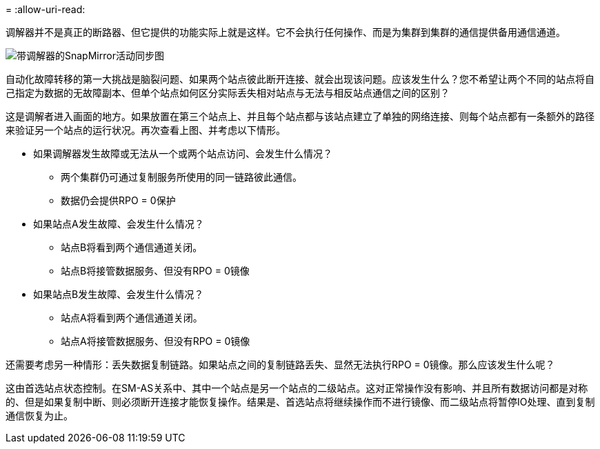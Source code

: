 = 
:allow-uri-read: 


调解器并不是真正的断路器、但它提供的功能实际上就是这样。它不会执行任何操作、而是为集群到集群的通信提供备用通信通道。

image:smas-mediator.png["带调解器的SnapMirror活动同步图"]

自动化故障转移的第一大挑战是脑裂问题、如果两个站点彼此断开连接、就会出现该问题。应该发生什么？您不希望让两个不同的站点将自己指定为数据的无故障副本、但单个站点如何区分实际丢失相对站点与无法与相反站点通信之间的区别？

这是调解者进入画面的地方。如果放置在第三个站点上、并且每个站点都与该站点建立了单独的网络连接、则每个站点都有一条额外的路径来验证另一个站点的运行状况。再次查看上图、并考虑以下情形。

* 如果调解器发生故障或无法从一个或两个站点访问、会发生什么情况？
+
** 两个集群仍可通过复制服务所使用的同一链路彼此通信。
** 数据仍会提供RPO = 0保护


* 如果站点A发生故障、会发生什么情况？
+
** 站点B将看到两个通信通道关闭。
** 站点B将接管数据服务、但没有RPO = 0镜像


* 如果站点B发生故障、会发生什么情况？
+
** 站点A将看到两个通信通道关闭。
** 站点A将接管数据服务、但没有RPO = 0镜像




还需要考虑另一种情形：丢失数据复制链路。如果站点之间的复制链路丢失、显然无法执行RPO = 0镜像。那么应该发生什么呢？

这由首选站点状态控制。在SM-AS关系中、其中一个站点是另一个站点的二级站点。这对正常操作没有影响、并且所有数据访问都是对称的、但是如果复制中断、则必须断开连接才能恢复操作。结果是、首选站点将继续操作而不进行镜像、而二级站点将暂停IO处理、直到复制通信恢复为止。
